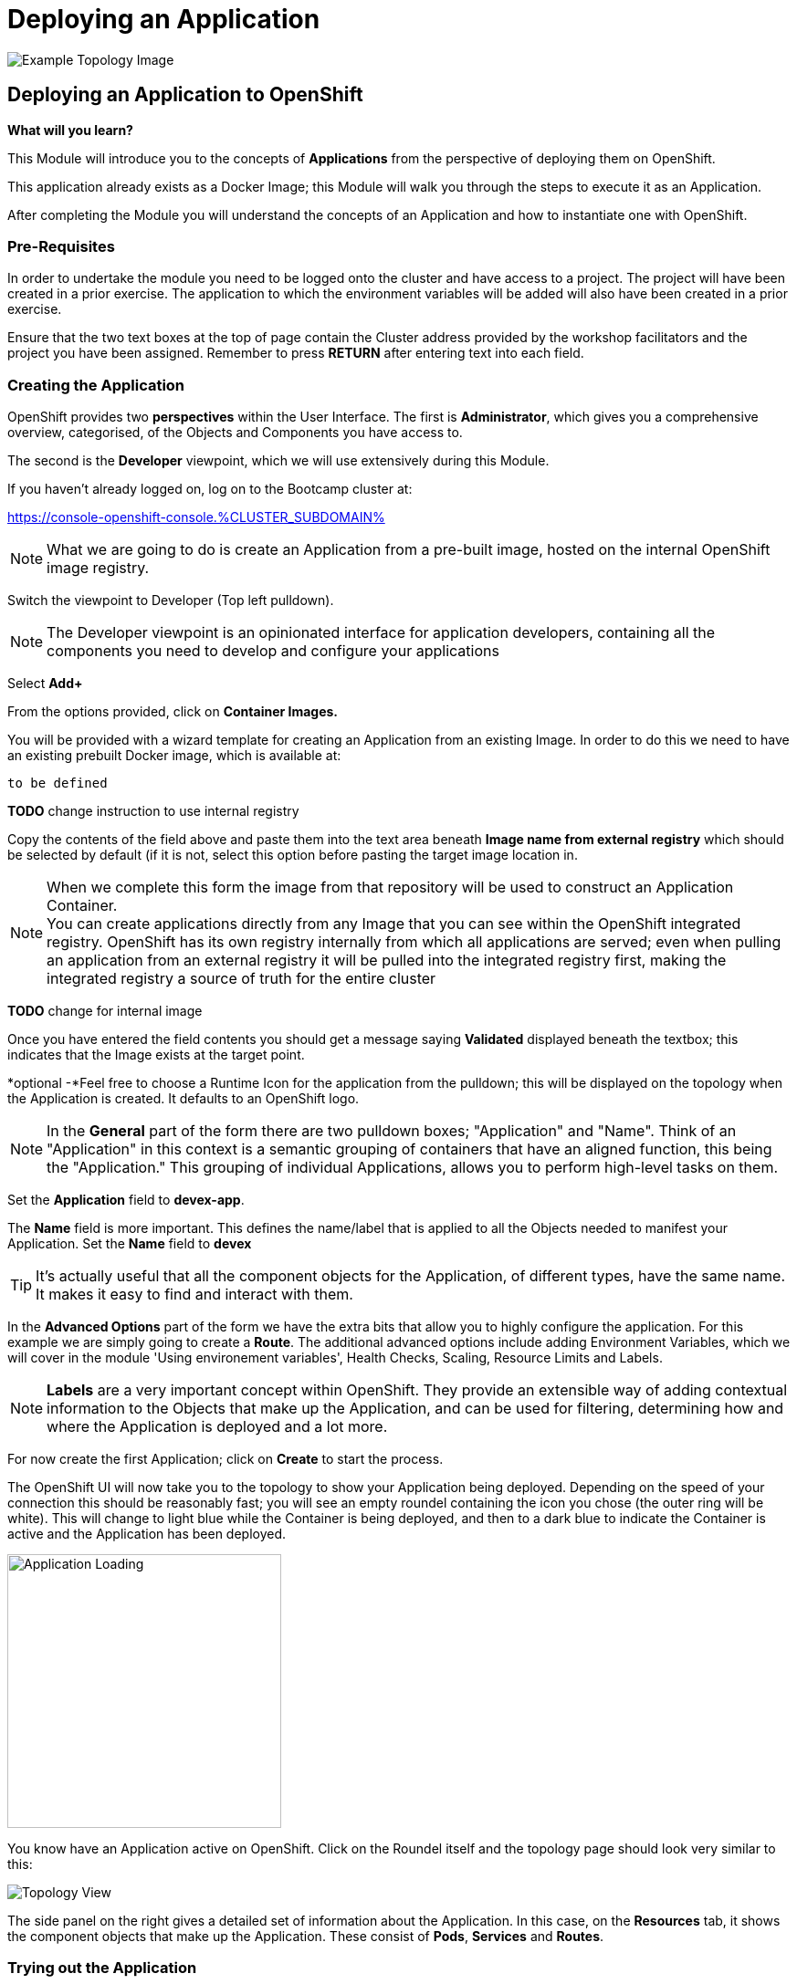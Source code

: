 = Deploying an Application

:!sectids:

image::002-image001.png[Example Topology Image]

== *Deploying an Application to OpenShift*

====
*What will you learn?*

This Module will introduce you to the concepts of *Applications* from the perspective of deploying them on OpenShift. 

This application already exists as a Docker Image; this Module will walk you through the steps to execute it as an Application. 

After completing the Module you will understand the concepts of an Application and how to instantiate one with OpenShift.
====

=== *Pre-Requisites*

In order to undertake the module you need to be logged onto the cluster and have access to a project. The project will have been created in a prior exercise. The application to which the environment variables will be added will also have been created in a prior exercise.

Ensure that the two text boxes at the top of page contain the Cluster address provided by the workshop facilitators and the project you have been assigned. Remember to press *RETURN* after entering text into each field.

=== *Creating the Application*

OpenShift provides two *perspectives* within the User Interface. The first is *Administrator*, which gives you a comprehensive overview, categorised, of the Objects and Components you have access to.

The second is the *Developer* viewpoint, which we will use extensively during this Module.

If you haven't already logged on, log on to the Bootcamp cluster at:

https://console-openshift-console.%CLUSTER_SUBDOMAIN%[role='params-link',window='_blank']

[NOTE]
====
What we are going to do is create an Application from a pre-built image, hosted on the internal OpenShift image registry. +
====

Switch the viewpoint to Developer (Top left pulldown). 

[NOTE]
====
The Developer viewpoint is an opinionated interface for application developers, containing all the components you need to develop and configure your applications
====

Select *Add+*

From the options provided, click on *Container Images.*

You will be provided with a wizard template for creating an Application from an existing Image. In order to do this we need to have an existing prebuilt Docker image, which is available at:

[.console-input]
[source,bash]
----
to be defined
----

*TODO* change instruction to use internal registry

Copy the contents of the field above and paste them into the text area beneath *Image name from external registry* which should be selected by default (if it is not, select this option before pasting the target image location in.

[NOTE]
====
When we complete this form the image from that repository will be used to construct an Application Container. +
You can create applications directly from any Image that you can see within the OpenShift integrated registry. OpenShift has its own registry internally from which all applications are served; even
when pulling an application from an external registry it will be pulled into the integrated registry first, making the integrated registry a source of truth for the entire cluster
====
*TODO* change for internal image

Once you have entered the field contents you should get a message saying *Validated* displayed beneath the textbox; this indicates that the Image exists at the target point.

*optional -*Feel free to choose a Runtime Icon for the application from the pulldown; this will be displayed on the topology when the Application is created. It defaults to an OpenShift logo.

[NOTE]
====
In the *General* part of the form there are two pulldown boxes; "Application" and "Name". Think of an "Application" in this context is a semantic grouping of containers that have an aligned function, this being the "Application." This grouping of individual Applications, allows you to perform high-level tasks on them. 
====
Set the *Application* field to *devex-app*.

The *Name* field is more important. This defines the name/label that is applied to all the Objects needed to manifest your Application. Set the *Name* field to *devex*

[TIP]
====
It's actually useful that all the component objects for the Application, of different types, have the same name. +
It makes it easy to find and interact with them.
====

In the *Advanced Options* part of the form we have the extra bits that allow you to highly configure the application. For this example we are simply going to create a *Route*. The additional advanced options include adding Environment Variables, which we will cover in the module 'Using environement variables', Health Checks, Scaling, Resource Limits and Labels.

[NOTE]
====
*Labels* are a very important concept within OpenShift. They provide an extensible way of adding contextual information to the Objects that make up the Application, and can be used for filtering, determining how and where the Application is deployed and a lot more.
====

For now create the first Application; click on *Create* to start the process.

The OpenShift UI will now take you to the topology to show your Application being deployed. Depending on the speed of your connection this should be reasonably fast; you will see an empty roundel containing the icon you chose (the outer ring will be white). This will change to light blue while the Container is being deployed, and then to a dark blue to indicate the Container is active and the Application has been deployed.

image::002-image002.png[Application Loading,width=300px]

You know have an Application active on OpenShift. Click on the Roundel itself and the topology page should look very similar to this:

image::002-image003.png[Topology View]

The side panel on the right gives a detailed set of information about the Application. In this case, on the *Resources* tab, it shows the component objects that make up the Application. These consist of *Pods*, *Services* and *Routes*.

=== *Trying out the Application*

*TODO* change if we're using loom app or dev terminal for this lab

The Application itself is a web-based application that provides a Terminal running in a webpage that has the command line, *oc*, for interacting with OpenShift. 

To start the Application either click on the small 'Route' icon at the top right of the Roundel, or click on the Roundel itself (if the right-hand panel isn't visible) and then click the link shown in the *Resources* tab (look at the *Routes* information and click on the 'Location' link).

The Application should pop up in a new tab. In the new window type *oc help* - this should display the help commands for the oc command line.

image::002-image004.png[The Running Application]

[TIP]
====
You can interact directly with OpenShift using the 'oc' command line tool as well. Normally this requires you to install this locally; instructions would have been provided by the D2S team. +
Put simply the 'oc' command gives you create, read, update and delete access to all the Objects you own in the Projects you can access. You can do anything using 'oc' that you can do using the UI, the UI is an opinionated, easy to use wrapper around the same OpenShift RESTful calls that are done through the command line.
====

=== *Further Exercises*

These are completely optional but give you a chance to explore the concepts of the Module.

*Using 'oc' create another copy of the Application with a different name*

[TIP]
====
Use 'oc help' to work out which command. Also, use the 'Copy Login Command' from the pulldown at the top right of the UI, where your login name is displayed, to log the oc client on correctly from the Application itself.
====



